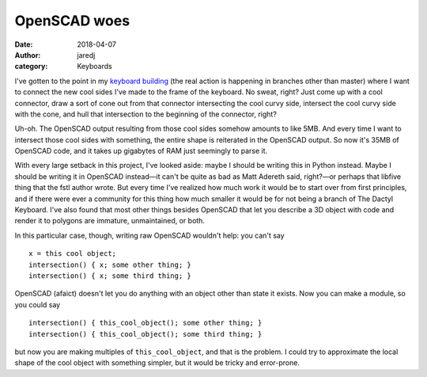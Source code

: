 OpenSCAD woes
#############
:date: 2018-04-07
:author: jaredj
:category: Keyboards

I've gotten to the point in my `keyboard building
<https://github.com/jaredjennings/dactyl-keyboard>`_ (the real action
is happening in branches other than master) where I want to connect
the new cool sides I've made to the frame of the keyboard. No sweat,
right? Just come up with a cool connector, draw a sort of cone out
from that connector intersecting the cool curvy side, intersect the
cool curvy side with the cone, and hull that intersection to the
beginning of the connector, right?

Uh-oh. The OpenSCAD output resulting from those cool sides somehow
amounts to like 5MB. And every time I want to intersect those cool
sides with something, the entire shape is reiterated in the OpenSCAD
output. So now it's 35MB of OpenSCAD code, and it takes up gigabytes
of RAM just seemingly to parse it.

With every large setback in this project, I've looked aside: maybe I
should be writing this in Python instead. Maybe I should be writing it
in OpenSCAD instead—it can't be quite as bad as Matt Adereth said,
right?—or perhaps that libfive thing that the fstl author wrote. But
every time I've realized how much work it would be to start over from
first principles, and if there were ever a community for this thing
how much smaller it would be for not being a branch of The Dactyl
Keyboard. I've also found that most other things besides OpenSCAD that
let you describe a 3D object with code and render it to polygons are
immature, unmaintained, or both.

In this particular case, though, writing raw OpenSCAD wouldn't help: you can't say ::

  x = this cool object;
  intersection() { x; some other thing; }
  intersection() { x; some third thing; }

OpenSCAD (afaict) doesn't let you do anything with an object other
than state it exists. Now you can make a module, so you could say ::

  intersection() { this_cool_object(); some other thing; }
  intersection() { this_cool_object(); some third thing; }

but now you are making multiples of ``this_cool_object``, and that is
the problem. I could try to approximate the local shape of the cool
object with something simpler, but it would be tricky and error-prone.
